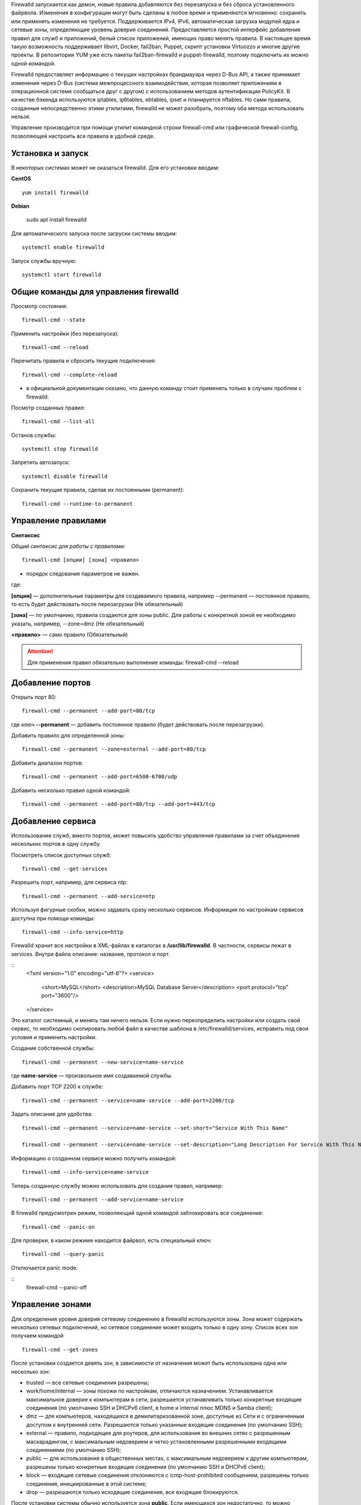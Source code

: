 
Firewalld запускается как демон, новые правила добавляются без перезапуска и без сброса установленного файрвола. Изменения в конфигурации могут быть сделаны в любое время и применяются мгновенно: сохранять или применять изменения не требуется. Поддерживается IPv4, IPv6, автоматическая загрузка модулей ядра и сетевые зоны, определяющие уровень доверия соединений. Предоставляется простой интерфейс добавления правил для служб и приложений, белый список приложений, имеющих право менять правила. В настоящее время такую возможность поддерживает libvirt, Docker, fail2ban, Puppet, скрипт установки Virtuozzo и многие другие проекты. В репозитории YUM уже есть пакеты fail2ban-firewalld и puppet-firewalld, поэтому подключить их можно одной командой.

Firewalld предоставляет информацию о текущих настройках брандмауэра через D-Bus API, а также принимает изменения через D-Bus (система межпроцессного взаимодействия, которая позволяет приложениям в операционной системе сообщаться друг с другом) с использованием методов аутентификации PolicyKit. В качестве бэкенда используются iptables, ip6tables, ebtables, ipset и планируется nftables. Но сами правила, созданные непосредственно этими утилитами, firewalld не может разобрать, поэтому оба метода использовать нельзя.

Управление производится при помощи утилит командной строки firewall-cmd или графической firewall-config, позволяющей настроить все правила в удобной среде. 

.. figure:: img/fw_01.png
       :scale: 100 %
       :align: center
       :alt: asda

Установка и запуск
'''''''''''''''''''

В некоторых системах может не оказаться firewalld. Для его установки вводим:

**CentOS**

::

	yum install firewalld

**Debian**

	sudo apt install firewalld

Для автоматического запуска после загруски системы вводим:

::

	systemctl enable firewalld

Запуск службы вручную:

::

	systemctl start firewalld

Общие команды для управления firewalld
'''''''''''''''''''''''''''''''''''''''

Просмотр состояния:

::

	firewall-cmd --state

Применить настройки (без перезапуска):

::

	firewall-cmd --reload

Перечитать правила и сбросить текущие подключения:

::

	firewall-cmd --complete-reload

* в официальной документации сказано, что данную команду стоит применять только в случаях проблем с firewalld.

Посмотр созданных правил:

::

	firewall-cmd --list-all

Останов службы:

::

	systemctl stop firewalld


Запретить автозапуск:

::

	systemctl disable firewalld

Сохранить текущие правила, сделав их постоянными (permanent):

::

	firewall-cmd --runtime-to-permanent

Управление правилами
''''''''''''''''''''

**Синтаксис**

*Общий синтаксис для работы с правилами:*

::

	firewall-cmd [опции] [зона] <правило>

* порядок следования параметров не важен.

где:

**[опции]** — дополнительные параметры для создаваемого правила, например --permanent — постоянное правило, то есть будет действовать после перезагрузки (Не обязательный)
    
**[зона]** — по умолчанию, правила создаются для зоны public. Для работы с конкретной зоной ее необходимо указать, например, --zone=dmz (Не обязательный)
    
**<правило>** — само правило (Обязательный)

.. attention:: Для применения правил обязательно выполнение команды: firewall-cmd --reload

Добавление портов
''''''''''''''''''''

Открыть порт 80:

::

	firewall-cmd --permanent --add-port=80/tcp

где ключ **--permanent** — добавить постоянное правило (будет действовать после перезагрузки).

Добавить правило для определенной зоны:

::

	firewall-cmd --permanent --zone=external --add-port=80/tcp

Добавить диапазон портов:

::

	firewall-cmd --permanent --add-port=6500-6700/udp

Добавить несколько правил одной командой:

::

	firewall-cmd --permanent --add-port=80/tcp --add-port=443/tcp

Добавление сервиса
''''''''''''''''''''

Использование служб, вместо портов, может повысить удобство управления правилами за счет объединения нескольких портов в одну службу.

Посмотреть список доступных служб:

::

	firewall-cmd --get-services

Разрешить порт, например, для сервиса ntp:

::

	firewall-cmd --permanent --add-service=ntp

Используя фигурные скобки, можно задавать сразу несколько сервисов. Информация по настройкам сервисов доступна при помощи команды:

::

	firewall-cmd --info-service=http

Firewalld хранит все настройки в XML-файлах в каталогах в **/usr/lib/firewalld**. В частности, сервисы лежат в services. Внутри файла описание: название, протокол и порт.

::
	<?xml version="1.0" encoding="utf-8"?>
	<service>
	    <short>MySQL</short>
	    <description>MySQL Database Server</description>
	    <port protocol="tcp" port="3600"/>
	</service>

Это каталог системный, и менять там ничего нельзя. Если нужно переопределить настройки или создать свой сервис, то необходимо скопировать любой файл в качестве шаблона в /etc/firewalld/services, исправить под свои условия и применить настройки.

Создание собственной службы:

::

	firewall-cmd --permanent --new-service=name-service

где **name-service** — произвольное имя создаваемой службы.

Добавить порт TCP 2200 к службе:

::

	firewall-cmd --permanent --service=name-service --add-port=2200/tcp

Задать описание для удобства:

::

	firewall-cmd --permanent --service=name-service --set-short="Service With This Name"

	firewall-cmd --permanent --service=name-service --set-description="Long Description For Service With This Name"

Информацию о созданном сервисе можно получить командой:

::

	firewall-cmd --info-service=name-service

Теперь созданную службу можно использовать для создания правил, например:

::

	firewall-cmd --permanent --add-service=name-service

В firewalld предусмотрен режим, позволяющий одной командой заблокировать все соединения:

::

	firewall-cmd --panic-on

Для проверки, в каком режиме находится файрвол, есть специальный ключ:

::

	firewall-cmd --query-panic 

Отключается panic mode:

::
	firewall-cmd --panic-off
	
Управление зонами
''''''''''''''''''''

Для определения уровня доверия сетевому соединению в firewalld используются зоны. Зона может содержать несколько сетевых подключений, но сетевое соединение может входить только в одну зону. Список всех зон получаем командой 

::

	firewall-cmd --get-zones
	
После установки создается девять зон, в зависимости от назначения может быть использована одна или несколько зон:

* trusted — все сетевые соединения разрешены;
* work/home/internal — зоны похожи по настройкам, отличаются назначением. Устанавливается максимальное доверие к компьютерам в сети, разрешается устанавливать только конкретные входящие соединения (по умолчанию SSH и DHCPv6 client, в home и internal плюс MDNS и Samba client);
* dmz — для компьютеров, находящихся в демилитаризованной зоне, доступные из Сети и с ограниченным доступом к внутренней сети. Разрешаются только указанные входящие соединения (по умолчанию SSH);
* external — правило, подходящее для роутеров, для использования во внешних сетях с разрешенным маскарадингом, с максимальным недоверием и четко установленными разрешенными входящими соединениями (по умолчанию SSH);
* public — для использования в общественных местах, с максимальным недоверием к другим компьютерам, разрешены только конкретные входящие соединения (по умолчанию SSH и DHCPv6 client);
* block — входящие сетевые соединения отклоняются с icmp-host-prohibited сообщением, разрешены только соединения, инициированные в этой системе;
* drop — разрешаются только исходящие соединения, все входящие блокируются.

После установки системы обычно используется зона **public**. Если имеющихся зон недостаточно, то можно создавать новые зоны при помощи

::

	firewall-cmd --permanent --new-zone=zone_name

Все пакеты, не попадающие под определенные зоны, обрабатываются в зоне по умолчанию.

::

	firewall-cmd --get-default-zone

Список активных зон и привязаных к ним интерфейсов

::

	firewall-cmd --get-active-zones

Обратная информация — к какой зоне привязан интерфейс.

::

	firewall-cmd --get-zone-of-interface=eno1

Просмотр настройки зоны (сервисы, порты, протоколы...).

::

	firewall-cmd --zone=public --list-all
	firewall-cmd --zone=public --list-services

Если параметр пуст, то это значит, что настройки не установлены. 

При необходимости переназначаем интерфейс зоне:

::

	firewall-cmd --zone=home --add-interface=eno1 --permanent

Если сейчас проверить вывод 

::

	firewall-cmd --zone=public --list-all

, то увидим, что из списка установок пропал сетевой интерфейс. 

Разрешене подключение сервиса:

::

	firewall-cmd --zone=home --add-service=openvpn --permanent

Удаляется он так же:

::

	firewall-cmd --zone=home --remove-service=openvpn --permanent

К зонам можно привязывать и другие источники, определяемые по MAC, отдельному IP или адресу сети. Пакет, пришедший из такого источника, будет обрабатываться по правилам зоны.

:: 
	firewall-cmd --permanent --zone=trusted --add-source=192.168.1.0/24    

Список всех source смотрим при помощи --zone=trusted --list-sources. 

NAT, позволяющий нескольким компьютерам подключаться к сети, в firewalld включается одной командой. Смотрим текущие настройки маскарадинга:

::
	firewall-cmd --zone=external --query-masquerade

Если в ответ получим no, то включаем:

::

	firewall-cmd --zone=external --add-masquerade

Для доступа извне настраивается форвардинг порта в один из компьютеров. Например, нам нужен доступ по SSH к внутреннему серверу:

::

	firewall-cmd --zone=external --add-forward-port=port=22:proto=tcp:toport=22:toaddr=192.168.1.100

Проверка:

::
	firewall-cmd --zone=external --list-all

Удаляется правило форвардинга при помощи 

::
	--remove-forward-port.


Источники:

https://firewalld.org/

https://xakep.ru/2017/02/15/firewalld/

https://www.dmosk.ru/miniinstruktions.php?mini=firewalld-centos

